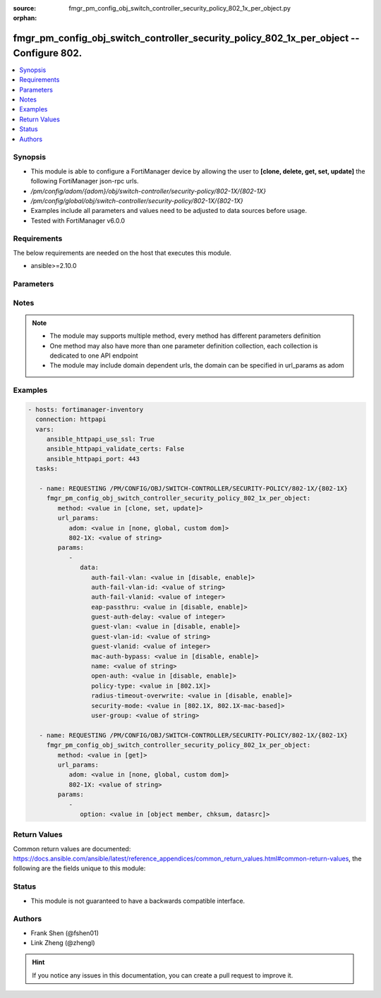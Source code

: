 :source: fmgr_pm_config_obj_switch_controller_security_policy_802_1x_per_object.py

:orphan:

.. _fmgr_pm_config_obj_switch_controller_security_policy_802_1x_per_object:

fmgr_pm_config_obj_switch_controller_security_policy_802_1x_per_object -- Configure 802.
++++++++++++++++++++++++++++++++++++++++++++++++++++++++++++++++++++++++++++++++++++++++

.. versionadded:: 2.10

.. contents::
   :local:
   :depth: 1


Synopsis
--------

- This module is able to configure a FortiManager device by allowing the user to **[clone, delete, get, set, update]** the following FortiManager json-rpc urls.
- `/pm/config/adom/{adom}/obj/switch-controller/security-policy/802-1X/{802-1X}`
- `/pm/config/global/obj/switch-controller/security-policy/802-1X/{802-1X}`
- Examples include all parameters and values need to be adjusted to data sources before usage.
- Tested with FortiManager v6.0.0


Requirements
------------
The below requirements are needed on the host that executes this module.

- ansible>=2.10.0



Parameters
----------

.. raw:: html

 <ul>
 <li><span class="li-head">url_params</span> - parameters in url path <span class="li-normal">type: dict</span> <span class="li-required">required: true</span></li>
 <ul class="ul-self">
 <li><span class="li-head">adom</span> - the domain prefix <span class="li-normal">type: str</span> <span class="li-normal"> choices: none, global, custom dom</span></li>
 <li><span class="li-head">802-1X</span> - the object name <span class="li-normal">type: str</span> </li>
 </ul>
 <li><span class="li-head">parameters for method: [clone, set, update]</span> - Configure 802.1x MAC Authentication Bypass (MAB) policies.</li>
 <ul class="ul-self">
 <li><span class="li-head">data</span> - No description for the parameter <span class="li-normal">type: dict</span> <ul class="ul-self">
 <li><span class="li-head">auth-fail-vlan</span> - Enable to allow limited access to clients that cannot authenticate. <span class="li-normal">type: str</span>  <span class="li-normal">choices: [disable, enable]</span> </li>
 <li><span class="li-head">auth-fail-vlan-id</span> - VLAN ID on which authentication failed. <span class="li-normal">type: str</span> </li>
 <li><span class="li-head">auth-fail-vlanid</span> - VLAN ID on which authentication failed. <span class="li-normal">type: int</span> </li>
 <li><span class="li-head">eap-passthru</span> - Enable/disable EAP pass-through mode, allowing protocols (such as LLDP) to pass through ports for more flexible authentication. <span class="li-normal">type: str</span>  <span class="li-normal">choices: [disable, enable]</span> </li>
 <li><span class="li-head">guest-auth-delay</span> - Guest authentication delay (1 - 900  sec, default = 30). <span class="li-normal">type: int</span> </li>
 <li><span class="li-head">guest-vlan</span> - Enable the guest VLAN feature to allow limited access to non-802. <span class="li-normal">type: str</span>  <span class="li-normal">choices: [disable, enable]</span> </li>
 <li><span class="li-head">guest-vlan-id</span> - Guest VLAN name. <span class="li-normal">type: str</span> </li>
 <li><span class="li-head">guest-vlanid</span> - Guest VLAN ID. <span class="li-normal">type: int</span> </li>
 <li><span class="li-head">mac-auth-bypass</span> - Enable/disable MAB for this policy. <span class="li-normal">type: str</span>  <span class="li-normal">choices: [disable, enable]</span> </li>
 <li><span class="li-head">name</span> - Policy name. <span class="li-normal">type: str</span> </li>
 <li><span class="li-head">open-auth</span> - Enable/disable open authentication for this policy. <span class="li-normal">type: str</span>  <span class="li-normal">choices: [disable, enable]</span> </li>
 <li><span class="li-head">policy-type</span> - Policy type. <span class="li-normal">type: str</span>  <span class="li-normal">choices: [802.1X]</span> </li>
 <li><span class="li-head">radius-timeout-overwrite</span> - Enable to override the global RADIUS session timeout. <span class="li-normal">type: str</span>  <span class="li-normal">choices: [disable, enable]</span> </li>
 <li><span class="li-head">security-mode</span> - Port or MAC based 802. <span class="li-normal">type: str</span>  <span class="li-normal">choices: [802.1X, 802.1X-mac-based]</span> </li>
 <li><span class="li-head">user-group</span> - Name of user-group to assign to this MAC Authentication Bypass (MAB) policy. <span class="li-normal">type: str</span> </li>
 </ul>
 </ul>
 <li><span class="li-head">parameters for method: [delete]</span> - Configure 802.1x MAC Authentication Bypass (MAB) policies.</li>
 <ul class="ul-self">
 </ul>
 <li><span class="li-head">parameters for method: [get]</span> - Configure 802.1x MAC Authentication Bypass (MAB) policies.</li>
 <ul class="ul-self">
 <li><span class="li-head">option</span> - Set fetch option for the request. <span class="li-normal">type: str</span>  <span class="li-normal">choices: [object member, chksum, datasrc]</span> </li>
 </ul>
 </ul>






Notes
-----
.. note::

   - The module may supports multiple method, every method has different parameters definition

   - One method may also have more than one parameter definition collection, each collection is dedicated to one API endpoint

   - The module may include domain dependent urls, the domain can be specified in url_params as adom

Examples
--------

.. code-block:: yaml+jinja

 - hosts: fortimanager-inventory
   connection: httpapi
   vars:
      ansible_httpapi_use_ssl: True
      ansible_httpapi_validate_certs: False
      ansible_httpapi_port: 443
   tasks:

    - name: REQUESTING /PM/CONFIG/OBJ/SWITCH-CONTROLLER/SECURITY-POLICY/802-1X/{802-1X}
      fmgr_pm_config_obj_switch_controller_security_policy_802_1x_per_object:
         method: <value in [clone, set, update]>
         url_params:
            adom: <value in [none, global, custom dom]>
            802-1X: <value of string>
         params:
            -
               data:
                  auth-fail-vlan: <value in [disable, enable]>
                  auth-fail-vlan-id: <value of string>
                  auth-fail-vlanid: <value of integer>
                  eap-passthru: <value in [disable, enable]>
                  guest-auth-delay: <value of integer>
                  guest-vlan: <value in [disable, enable]>
                  guest-vlan-id: <value of string>
                  guest-vlanid: <value of integer>
                  mac-auth-bypass: <value in [disable, enable]>
                  name: <value of string>
                  open-auth: <value in [disable, enable]>
                  policy-type: <value in [802.1X]>
                  radius-timeout-overwrite: <value in [disable, enable]>
                  security-mode: <value in [802.1X, 802.1X-mac-based]>
                  user-group: <value of string>

    - name: REQUESTING /PM/CONFIG/OBJ/SWITCH-CONTROLLER/SECURITY-POLICY/802-1X/{802-1X}
      fmgr_pm_config_obj_switch_controller_security_policy_802_1x_per_object:
         method: <value in [get]>
         url_params:
            adom: <value in [none, global, custom dom]>
            802-1X: <value of string>
         params:
            -
               option: <value in [object member, chksum, datasrc]>



Return Values
-------------


Common return values are documented: https://docs.ansible.com/ansible/latest/reference_appendices/common_return_values.html#common-return-values, the following are the fields unique to this module:


.. raw:: html

 <ul>
 <li><span class="li-return"> return values for method: [clone, delete, set, update]</span> </li>
 <ul class="ul-self">
 <li><span class="li-return">status</span>
 - No description for the parameter <span class="li-normal">type: dict</span> <ul class="ul-self">
 <li> <span class="li-return"> code </span> - No description for the parameter <span class="li-normal">type: int</span>  </li>
 <li> <span class="li-return"> message </span> - No description for the parameter <span class="li-normal">type: str</span>  </li>
 </ul>
 <li><span class="li-return">url</span>
 - No description for the parameter <span class="li-normal">type: str</span>  <span class="li-normal">example: /pm/config/adom/{adom}/obj/switch-controller/security-policy/802-1X/{802-1X}</span>  </li>
 </ul>
 <li><span class="li-return"> return values for method: [get]</span> </li>
 <ul class="ul-self">
 <li><span class="li-return">data</span>
 - No description for the parameter <span class="li-normal">type: dict</span> <ul class="ul-self">
 <li> <span class="li-return"> auth-fail-vlan </span> - Enable to allow limited access to clients that cannot authenticate. <span class="li-normal">type: str</span>  </li>
 <li> <span class="li-return"> auth-fail-vlan-id </span> - VLAN ID on which authentication failed. <span class="li-normal">type: str</span>  </li>
 <li> <span class="li-return"> auth-fail-vlanid </span> - VLAN ID on which authentication failed. <span class="li-normal">type: int</span>  </li>
 <li> <span class="li-return"> eap-passthru </span> - Enable/disable EAP pass-through mode, allowing protocols (such as LLDP) to pass through ports for more flexible authentication. <span class="li-normal">type: str</span>  </li>
 <li> <span class="li-return"> guest-auth-delay </span> - Guest authentication delay (1 - 900  sec, default = 30). <span class="li-normal">type: int</span>  </li>
 <li> <span class="li-return"> guest-vlan </span> - Enable the guest VLAN feature to allow limited access to non-802. <span class="li-normal">type: str</span>  </li>
 <li> <span class="li-return"> guest-vlan-id </span> - Guest VLAN name. <span class="li-normal">type: str</span>  </li>
 <li> <span class="li-return"> guest-vlanid </span> - Guest VLAN ID. <span class="li-normal">type: int</span>  </li>
 <li> <span class="li-return"> mac-auth-bypass </span> - Enable/disable MAB for this policy. <span class="li-normal">type: str</span>  </li>
 <li> <span class="li-return"> name </span> - Policy name. <span class="li-normal">type: str</span>  </li>
 <li> <span class="li-return"> open-auth </span> - Enable/disable open authentication for this policy. <span class="li-normal">type: str</span>  </li>
 <li> <span class="li-return"> policy-type </span> - Policy type. <span class="li-normal">type: str</span>  </li>
 <li> <span class="li-return"> radius-timeout-overwrite </span> - Enable to override the global RADIUS session timeout. <span class="li-normal">type: str</span>  </li>
 <li> <span class="li-return"> security-mode </span> - Port or MAC based 802. <span class="li-normal">type: str</span>  </li>
 <li> <span class="li-return"> user-group </span> - Name of user-group to assign to this MAC Authentication Bypass (MAB) policy. <span class="li-normal">type: str</span>  </li>
 </ul>
 <li><span class="li-return">status</span>
 - No description for the parameter <span class="li-normal">type: dict</span> <ul class="ul-self">
 <li> <span class="li-return"> code </span> - No description for the parameter <span class="li-normal">type: int</span>  </li>
 <li> <span class="li-return"> message </span> - No description for the parameter <span class="li-normal">type: str</span>  </li>
 </ul>
 <li><span class="li-return">url</span>
 - No description for the parameter <span class="li-normal">type: str</span>  <span class="li-normal">example: /pm/config/adom/{adom}/obj/switch-controller/security-policy/802-1X/{802-1X}</span>  </li>
 </ul>
 </ul>





Status
------

- This module is not guaranteed to have a backwards compatible interface.


Authors
-------

- Frank Shen (@fshen01)
- Link Zheng (@zhengl)


.. hint::

    If you notice any issues in this documentation, you can create a pull request to improve it.



